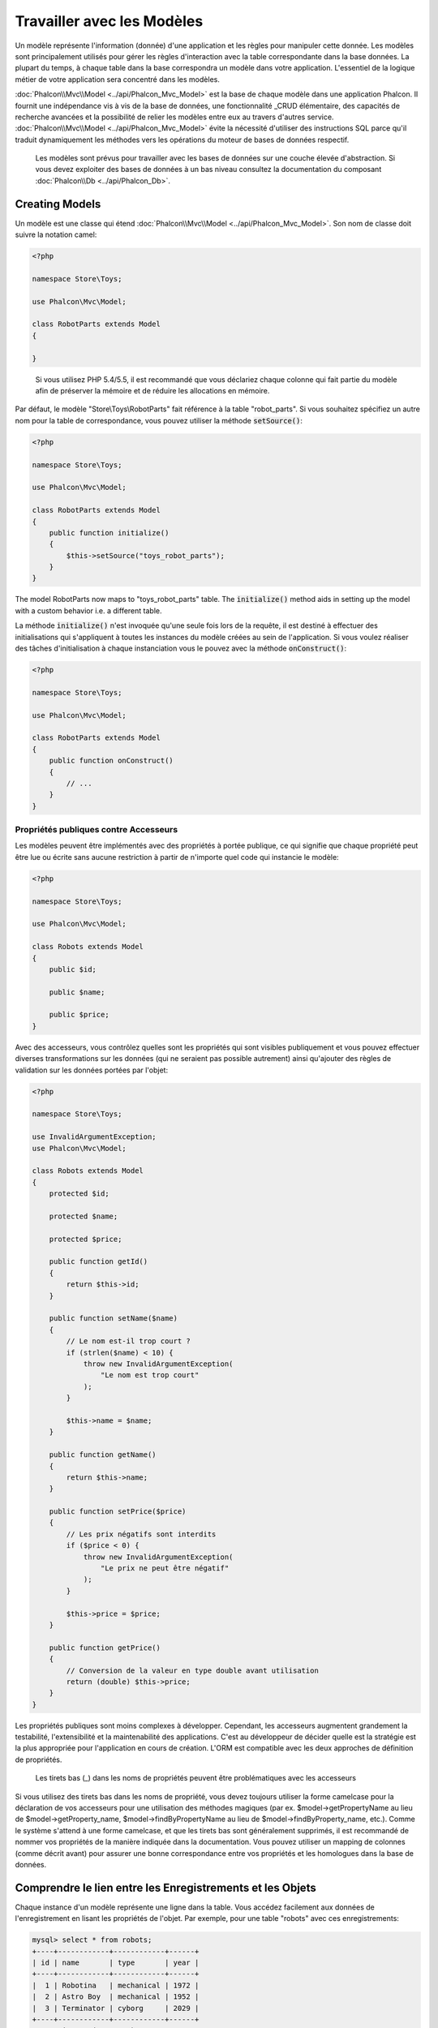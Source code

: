 Travailler avec les Modèles
===========================

Un modèle représente l'information (donnée) d'une application et les règles pour manipuler cette donnée. Les modèles sont principalement utilisés pour gérer
les règles d'interaction avec la table correspondante dans la base données. La plupart du temps, à chaque table dans la base correspondra un modèle dans
votre application. L'essentiel de la logique métier de votre application sera concentré dans les modèles.

:doc:`Phalcon\\Mvc\\Model <../api/Phalcon_Mvc_Model>` est la base de chaque modèle dans une application Phalcon. Il fournit une indépendance vis à vis de la base de données,
une fonctionnalité _CRUD élémentaire, des capacités de recherche avancées et la possibilité de relier les modèles entre eux au travers d'autres service.
:doc:`Phalcon\\Mvc\\Model <../api/Phalcon_Mvc_Model>` évite la nécessité d'utiliser des instructions SQL parce qu'il traduit dynamiquement les méthodes vers
les opérations du moteur de bases de données respectif.

.. highlights::

    Les modèles sont prévus pour travailler avec les bases de données sur une couche élevée d'abstraction. Si vous devez exploiter des bases de données à un bas niveau
    consultez la documentation du composant :doc:`Phalcon\\Db <../api/Phalcon_Db>`.

Creating Models
---------------
Un modèle est une classe qui étend :doc:`Phalcon\\Mvc\\Model <../api/Phalcon_Mvc_Model>`. Son nom de classe doit suivre la notation camel:

.. code-block:: php

    <?php

    namespace Store\Toys;

    use Phalcon\Mvc\Model;

    class RobotParts extends Model
    {

    }

.. highlights::

    Si vous utilisez PHP 5.4/5.5, il est recommandé que vous déclariez chaque colonne qui fait partie du modèle afin
    de préserver la mémoire et de réduire les allocations en mémoire.

Par défaut, le modèle "Store\\Toys\\RobotParts" fait référence à la table "robot_parts". Si vous souhaitez spécifiez un autre nom pour la table de correspondance,
vous pouvez utiliser la méthode :code:`setSource()`:

.. code-block:: php

    <?php

    namespace Store\Toys;

    use Phalcon\Mvc\Model;

    class RobotParts extends Model
    {
        public function initialize()
        {
            $this->setSource("toys_robot_parts");
        }
    }

The model RobotParts now maps to "toys_robot_parts" table. The :code:`initialize()` method aids in setting up the model with a custom behavior i.e. a different table.

La méthode :code:`initialize()` n'est invoquée qu'une seule fois lors de la requête, il est destiné à effectuer des initialisations qui
s'appliquent à toutes les instances du modèle créées au sein de l'application. Si vous voulez réaliser des tâches d'initialisation à chaque instanciation
vous le pouvez avec la méthode :code:`onConstruct()`:

.. code-block:: php

    <?php

    namespace Store\Toys;

    use Phalcon\Mvc\Model;

    class RobotParts extends Model
    {
        public function onConstruct()
        {
            // ...
        }
    }

Propriétés publiques contre Accesseurs
^^^^^^^^^^^^^^^^^^^^^^^^^^^^^^^^^^^^^^
Les modèles peuvent être implémentés avec des propriétés à portée publique, ce qui signifie que chaque propriété peut être
lue ou écrite sans aucune restriction à partir de n'importe quel code qui instancie le modèle:

.. code-block:: php

    <?php

    namespace Store\Toys;

    use Phalcon\Mvc\Model;

    class Robots extends Model
    {
        public $id;

        public $name;

        public $price;
    }

Avec des accesseurs, vous contrôlez quelles sont les propriétés qui sont visibles publiquement et vous pouvez effectuer diverses transformations
sur les données (qui ne seraient pas possible autrement) ainsi qu'ajouter des règles de validation sur les données portées par l'objet:

.. code-block:: php

    <?php

    namespace Store\Toys;

    use InvalidArgumentException;
    use Phalcon\Mvc\Model;

    class Robots extends Model
    {
        protected $id;

        protected $name;

        protected $price;

        public function getId()
        {
            return $this->id;
        }

        public function setName($name)
        {
            // Le nom est-il trop court ?
            if (strlen($name) < 10) {
                throw new InvalidArgumentException(
                    "Le nom est trop court"
                );
            }

            $this->name = $name;
        }

        public function getName()
        {
            return $this->name;
        }

        public function setPrice($price)
        {
            // Les prix négatifs sont interdits
            if ($price < 0) {
                throw new InvalidArgumentException(
                    "Le prix ne peut être négatif"
                );
            }

            $this->price = $price;
        }

        public function getPrice()
        {
            // Conversion de la valeur en type double avant utilisation
            return (double) $this->price;
        }
    }

Les propriétés publiques sont moins complexes à développer. Cependant, les accesseurs augmentent grandement la testabilité,
l'extensibilité et la maintenabilité des applications. C'est au développeur de décider quelle est la stratégie est la plus appropriée pour
l'application en cours de création. L'ORM est compatible avec les deux approches de définition de propriétés.

.. highlights::

    Les tirets bas (_) dans les noms de propriétés peuvent être problématiques avec les accesseurs

Si vous utilisez des tirets bas dans les noms de propriété, vous devez toujours utiliser la forme camelcase pour la déclaration de vos accesseurs pour
une utilisation des méthodes magiques (par ex. $model->getPropertyName au lieu de $model->getProperty_name, $model->findByPropertyName
au lieu de $model->findByProperty_name, etc.). Comme le système s'attend à une forme camelcase, et que les tirets bas sont généralement
supprimés, il est recommandé de nommer vos propriétés de la manière indiquée dans la documentation. Vous pouvez utiliser un mapping
de colonnes (comme décrit avant) pour assurer une bonne correspondance entre vos propriétés et les homologues dans la base de données.


Comprendre le lien entre les Enregistrements et les Objets
----------------------------------------------------------
Chaque instance d'un modèle représente une ligne dans la table. Vous accédez facilement aux données de l'enregistrement en lisant les propriétés de l'objet.
Par exemple, pour une table "robots" avec ces enregistrements:

.. code-block:: bash

    mysql> select * from robots;
    +----+------------+------------+------+
    | id | name       | type       | year |
    +----+------------+------------+------+
    |  1 | Robotina   | mechanical | 1972 |
    |  2 | Astro Boy  | mechanical | 1952 |
    |  3 | Terminator | cyborg     | 2029 |
    +----+------------+------------+------+
    3 rows in set (0.00 sec)

Vous pourriez trouver un enregistrement particulier d'après sa clé primaire et imprimer son nom:

.. code-block:: php

    <?php

    use Store\Toys\Robots;

    // Trouve l'enrgt avec  id = 3
    $robot = Robots::findFirst(3);

    // Imprime "Terminator"
    echo $robot->name;

Une fois que l'enregistrement est en mémoire, vous pouvez effectuer des modifications sur ces données et enregistrer les changements:

.. code-block:: php

    <?php

    use Store\Toys\Robots;

    $robot = Robots::findFirst(3);

    $robot->name = "RoboCop";

    $robot->save();

Comme vous pouvez le constater, il n'est pas nécessaire d'utiliser directement des instructions SQL. :doc:`Phalcon\\Mvc\\Model <../api/Phalcon_Mvc_Model>` fournit
une haute abstraction de la base de données pour les applications web.

Trouver des enregistrements
---------------------------
:doc:`Phalcon\\Mvc\\Model <../api/Phalcon_Mvc_Model>` offre également différentes méthodes pour chercher des enregistrements. Les exemples qui suivent vous
montrent comment extraire un ou plusieurs enregistrements à partir d'un modèle:

.. code-block:: php

    <?php

    use Store\Toys\Robots;

    // Combien y-a-t'il de robots ?
    $robots = Robots::find();
    echo "There are ", count($robots), "\n";

    // Combien y-a-t'il de robots 'mechanical' ?
    $robots = Robots::find("type = 'mechanical'");
    echo "There are ", count($robots), "\n";

    // Récupère et imprime les robots 'virtual' par ordre de nom
    $robots = Robots::find(
        [
            "type = 'virtual'",
            "order" => "name",
        ]
    );
    foreach ($robots as $robot) {
        echo $robot->name, "\n";
    }

    // Récupère les 100 premier robots 'virtual' par ordre de nom
    $robots = Robots::find(
        [
            "type = 'virtual'",
            "order" => "name",
            "limit" => 100,
        ]
    );
    foreach ($robots as $robot) {
       echo $robot->name, "\n";
    }

.. highlights::

    Si vous voulez trouver un enregistrement d'après une donnée externe (telle qu'une entrée utilisateur) ou une variable, vous devez utiliser la `liaison de paramètres`_.

Vous pouvez également utiliser la méthode :code:`findFirst()` pour récupérer le premier enregistrement qui correspond au critère fournit:

.. code-block:: php

    <?php

    use Store\Toys\Robots;

    // Quel est le premier robot dans la table robots ?
    $robot = Robots::findFirst();
    echo "The robot name is ", $robot->name, "\n";

    // Quel est le premier robot 'mechanical' dans la table robots ?
    $robot = Robots::findFirst("type = 'mechanical'");
    echo "The first mechanical robot name is ", $robot->name, "\n";

    // Récupère le premier robot 'virtual' par ordre de nom
    $robot = Robots::findFirst(
        [
            "type = 'virtual'",
            "order" => "name",
        ]
    );
    echo "The first virtual robot name is ", $robot->name, "\n";

Les deux méthodes :code:`find()` et :code:`findFirst()` acceptent un tableau associatif spécifiant les critères de recherche:

.. code-block:: php

    <?php

    use Store\Toys\Robots;

    $robot = Robots::findFirst(
        [
            "type = 'virtual'",
            "order" => "name DESC",
            "limit" => 30,
        ]
    );

    $robots = Robots::find(
        [
            "conditions" => "type = ?1",
            "bind"       => [
                1 => "virtual",
            ]
        ]
    );

Les différentes options de requête sont:

+-------------+----------------------------------------------------------------------------------------------------------------------------------------------------------------------------------------------------------------------------------------------------------------+---------------------------------------------------------------------------------+
| Paramètre   | Description                                                                                                                                                                                                                                                    | Exemple                                                                         |
+=============+================================================================================================================================================================================================================================================================+=================================================================================+
| conditions  | Conditions pour l'opération de recherche. Il est utilisé pour extraire seulement les enregistrements qui répondent au critère spécifié. Par défaut :doc:`Phalcon\\Mvc\\Model <../api/Phalcon_Mvc_Model>` suppose que les conditions sont en premier paramètre. | :code:`"conditions" => "name LIKE 'steve%'"`                                    |
+-------------+----------------------------------------------------------------------------------------------------------------------------------------------------------------------------------------------------------------------------------------------------------------+---------------------------------------------------------------------------------+
| columns     | Spécifie les colonnes à renvoyer au lieu de toutes colonnes du modèles. Avec cette option, l'objet est incomplet lorsqu'il est retourné                                                                                                                        | :code:`"columns" => "id, name"`                                                 |
+-------------+----------------------------------------------------------------------------------------------------------------------------------------------------------------------------------------------------------------------------------------------------------------+---------------------------------------------------------------------------------+
| bind        | Bind est utilisé conjointement avec des options en remplaçant des espaces réservés et échappant les valeurs améliorant ainsi la sécurité                                                                                                                       | :code:`"bind" => array("status" => "A", "type" => "some-time")`                 |
+-------------+----------------------------------------------------------------------------------------------------------------------------------------------------------------------------------------------------------------------------------------------------------------+---------------------------------------------------------------------------------+
| bindTypes   | Lors de la liaison de paramètres, vous pouvez utiliser ce paramètre pour introduire une conversion de type du paramètre lié, augmentant encore la sécurité                                                                                                     | :code:`"bindTypes" => array(Column::BIND_PARAM_STR, Column::BIND_PARAM_INT)`    |
+-------------+----------------------------------------------------------------------------------------------------------------------------------------------------------------------------------------------------------------------------------------------------------------+---------------------------------------------------------------------------------+
| order       | Est utilisé pour trier le résultat. Un ou plusieurs champs séparés par une virgule.                                                                                                                                                                            | :code:`"order" => "name DESC, status"`                                          |
+-------------+----------------------------------------------------------------------------------------------------------------------------------------------------------------------------------------------------------------------------------------------------------------+---------------------------------------------------------------------------------+
| limit       | Limite le résultat à une certaine plage                                                                                                                                                                                                                        | :code:`"limit" => 10`                                                           |
+-------------+----------------------------------------------------------------------------------------------------------------------------------------------------------------------------------------------------------------------------------------------------------------+---------------------------------------------------------------------------------+
| offset      | Décale le resultat d'un certain nombre de lignes.                                                                                                                                                                                                              | :code:`"offset" => 5`                                                           |
+-------------+----------------------------------------------------------------------------------------------------------------------------------------------------------------------------------------------------------------------------------------------------------------+---------------------------------------------------------------------------------+
| group       | Collecte les données au travers de plusieurs enregistrement et regroupe les résultats selon une ou plusieurs colonnes                                                                                                                                          | :code:`"group" => "name, status"`                                               |
+-------------+----------------------------------------------------------------------------------------------------------------------------------------------------------------------------------------------------------------------------------------------------------------+---------------------------------------------------------------------------------+
| for_update  | Avec cette option, doc:`Phalcon\\Mvc\\Model <../api/Phalcon_Mvc_Model>` lit les dernières données disponibles en activant un verrou exclusif sur chaque enregistrement                                                                                         | :code:`"for_update" => true`                                                    |
+-------------+----------------------------------------------------------------------------------------------------------------------------------------------------------------------------------------------------------------------------------------------------------------+---------------------------------------------------------------------------------+
| shared_lock | Avec cette option, doc:`Phalcon\\Mvc\\Model <../api/Phalcon_Mvc_Model>` lit les dernières données disponibles en activant un verrou partagé sur chaque enregistrement                                                                                          | :code:`"shared_lock" => true`                                                   |
+-------------+----------------------------------------------------------------------------------------------------------------------------------------------------------------------------------------------------------------------------------------------------------------+---------------------------------------------------------------------------------+
| cache       | Met en cache le résultat, réduisant les accès au système relationnel                                                                                                                                                                                           | :code:`"cache" => array("lifetime" => 3600, "key" => "my-find-key")`            |
+-------------+----------------------------------------------------------------------------------------------------------------------------------------------------------------------------------------------------------------------------------------------------------------+---------------------------------------------------------------------------------+
| hydration   | Définit la stratégie d'hydratation pour alimenter chaque enregistrement du résultat                                                                                                                                                                            | :code:`"hydration" => Resultset::HYDRATE_OBJECTS`                               |
+-------------+----------------------------------------------------------------------------------------------------------------------------------------------------------------------------------------------------------------------------------------------------------------+---------------------------------------------------------------------------------+

Si vous préférez, il existe une façon plus orientée objet pour créer des requêtes plutôt qu'utiliser un tableau de paramètres:

.. code-block:: php

    <?php

    use Store\Toys\Robots;

    $robots = Robots::query()
        ->where("type = :type:")
        ->andWhere("year < 2000")
        ->bind(["type" => "mechanical"])
        ->order("name")
        ->execute();

La méthode statique :code:`query()` retourne un objet :doc:`Phalcon\\Mvc\\Model\\Criteria <../api/Phalcon_Mvc_Model_Criteria>` qui plus favorable à l'autocomplétion des IDE.

Toutes les requêtes sont gérées en interne comme des requêtes :doc:`PHQL <phql>`. PHQL est un langage de haut niveau semblable au SQL et orienté objet.
Ce langage dispose d'autre caractéristiques pour réaliser des requêtes comme des jointures avec d'autres modèles, des regroupement, des aggrégats, etc.

Enfin, il existe la méthode :code:`findFirstBy<property-name>()`. Cette méthode étend la méthode :code:`findFirst()` mentionnée plus tôt. Elle permet de réaliser rapidement une
restitution depuis la table en exploitant le nom de la propriété elle-même et en transmettant en paramètre les données à rechercher sur cette colonne.
Suivons un exemple en reprenant notre modèle Robots mentionné précédemment:

.. code-block:: php

    <?php

    namespace Store\Toys;

    use Phalcon\Mvc\Model;

    class Robots extends Model
    {
        public $id;

        public $name;

        public $price;
    }

Nous disposons de trois propriétés pour travailler avec: :code:`$id`, :code:`$name` et :code:`$price`. Bon, mettons que vous voulez récupérer le
premier enregistrement de la table avec le nom "Terminator". Ceci peut être écrit ainsi:

.. code-block:: php

    <?php

    use Store\Toys\Robots;

    $name = "Terminator";

    $robot = Robots::findFirstByName($name);

    if ($robot) {
        echo "Le premier robot avec le nom " . $name . " coûte " . $robot->price . ".";
    } else {
        echo "Il n'existe pas dans la table de robot avec le nom " . $name . ".";
    }

Notez que nous avons utilisé "Name" dans l'appel de la méthode et transmis la variable :code:`$name` qui contient le nom
que nous recherchons dans notre table. Notez également que lorsque nous trouvons une correspondance avec notre requête, toutes les autres propriétés
nous sont également disponibles.

Jeux de résultat de modèles
^^^^^^^^^^^^^^^^^^^^^^^^^^^
Alors que :code:`findFirst()` retourne directement une instance de la classe appelée (s'il existe des données à renvoyer), la méthode :code:`find()` retourne
un :doc:`Phalcon\\Mvc\\Model\\Resultset\\Simple <../api/Phalcon_Mvc_Model_Resultset_Simple>`. C'est un objet qui encapsule toutes les fonctionnalités
d'un jeu d'enregistrement comme le parcours, la recherche d'enregistrements spécifiques, le décompte, etc.

Ces objets sont plus puissants que les tableaux standards. Une des plus intéressantes caractéristiques de :doc:`Phalcon\\Mvc\\Model\\Resultset <../api/Phalcon_Mvc_Model_Resultset>`
est qu'à n'importe quel moment il n'y a qu'un seul enregistrement en mémoire. Ceci facilite grandement la gestion de la mémoire surtout lorsqu'on travaille avec de grands volumes de données.

.. code-block:: php

    <?php

    use Store\Toys\Robots;

    // Récupère tous les robots
    $robots = Robots::find();

    // Parcours avec un foreach
    foreach ($robots as $robot) {
        echo $robot->name, "\n";
    }

    // Parcours avec un while
    $robots->rewind();

    while ($robots->valid()) {
        $robot = $robots->current();

        echo $robot->name, "\n";

        $robots->next();
    }

    // Décompte du jeu de résultat
    echo count($robots);

    // Une autre façon de décompter le jeu de résultat
    echo $robots->count();

    // Déplace le curseur interne au troisième robot
    $robots->seek(2);

    $robot = $robots->current();

    // Accède au robot par sa position dans le jeu de résultat
    $robot = $robots[5];

    // Vérifie qu'il existe un enregistrement à une certaine position
    if (isset($robots[3])) {
       $robot = $robots[3];
    }

    // Prend le premier enregistrement dans le résultat
    $robot = $robots->getFirst();

    // Prend le dernier enregistrement
    $robot = $robots->getLast();

Les jeux de résultat de Phalcon émulent les curseurs défilables. Vous pouvez prendre n'importe quel ligne juste d'après sa position, ou déplacer le pointeur interne
à une position spécifique. Notez que certains SGBD ne supportent pas les curseurs défilables ce qui oblige à re-exécuter la requête
pour faire repartir le curseur depuis le début et d'obtenir l'enregistrement à la position demandée. De même, si un jeu de résultat
doit être parcouru plusieurs fois, la requête sera exécutée d'autant de fois.

Comme le stockage en mémoire de volumineux résultats peut être gourmand en ressources, les jeux de résultat sont extraits
de la base données par morceaux de 32 lignes, réduisant la nécessité de re-exécuter la requête dans la plupart des cas.

Notez que les jeux de résultats peuvent être sérialisés et stockés dans un cache serveur. :doc:`Phalcon\\Cache <cache>` peut aider dans cette tâche. Cependant,
la sérialisation de données oblige :doc:`Phalcon\\Mvc\\Model <../api/Phalcon_Mvc_Model>` à récupérer toutes les données de la base dans un tableau
consommant ainsi plus de mémoire que nécessaire.

.. code-block:: php

    <?php

    // Demande tous les enregistrements depuis le modèle
    $parts = Parts::find();

    // Stocke le jeu de résultat dans un fichier
    file_put_contents(
        "cache.txt",
        serialize($parts)
    );

    // Récupère les données depuis un fichier
    $parts = unserialize(
        file_get_contents("cache.txt")
    );

    // Parcours les données
    foreach ($parts as $part) {
        echo $part->id;
    }

Filtrer les jeux d'enregistrement
^^^^^^^^^^^^^^^^^^^^^^^^^^^^^^^^^
La méthode la plus efficace pour filtrer les données est de définir des critères de recherche, les bases de données exploitant les index pour retourner les données plus rapidement.
Phalcon vous permet de filtrer les données avec PHP en utilisant n'importe quelle ressource qui n'est pas disponible dans la base de données:

.. code-block:: php

    <?php

    $customers = Customers::find();

    $customers = $customers->filter(
        function ($customer) {
            // Retourne que les clients avec un e-mail valide
            if (filter_var($customer->email, FILTER_VALIDATE_EMAIL)) {
                return $customer;
            }
        }
    );

Liaison de Paramètres
^^^^^^^^^^^^^^^^^^^^^
La liaison de paramètres est également supportée dans :doc:`Phalcon\\Mvc\\Model <../api/Phalcon_Mvc_Model>`. Vous êtes encouragés à utiliser
cette méthode pour éliminer la possibilité que votre code soit le sujet d'attaques par injection SQL.

.. code-block:: php

    <?php

    use Store\Toys\Robots;

    // Interrogation de robots en liant les paramètres avec des marqueurs texte
    // Paramètres dont les clés sont les même que les marqueurs
    $robots = Robots::find(
        [
            "name = :name: AND type = :type:",
            "bind" => [
                "name" => "Robotina",
                "type" => "maid",
            ],
        ]
    );

    // Interrogation de robots en liant les paramètres avec les marqueurs numériques
    $robots = Robots::find(
        [
            "name = ?1 AND type = ?2",
            "bind" => [
                1 => "Robotina",
                2 => "maid",
            ],
        ]
    );

    // Interrogation de robots avec à la fois des marqueurs numériques et textuels
    // Paramètres dont les clés sont les même que les marqueurs
    $robots = Robots::find(
        [
            "name = :name: AND type = ?1",
            "bind" => [
                "name" => "Robotina",
                1      => "maid",
            ],
        ]
    );

En plaçant des marqueurs numériques, vous devez les écrire sous forme d'entier comme 1 ou 2. Dans ce cas "1" ou "2" sont considérés comme du texte
et non des nombres, donc l'espace marqué ne peut pas être remplacé avec succès.

Les chaînes de caractères sont automatiquement échappées à l'aide de PDO_. Cette fonction prend en compte le jeu de caractères de la connexion, donc il est recommandé de définir
le bon jeu de caractères dans les paramètres de la connexion ou bien dans la configuration de la base de données. Un mauvais jeu de caractères risque de produire des effets indésirables
lors du stockage ou de la récupération des données.

De plus, vous pouvez définir le paramètre "bindTypes" qui permet de définir comment les paramètres sont liés en accord avec leurs types de données.

.. code-block:: php

    <?php

    use Phalcon\Db\Column;
    use Store\Toys\Robots;

    // Paramètre lié
    $parameters = [
        "name" => "Robotina",
        "year" => 2008,
    ];

    // Conversion de type
    $types = [
        "name" => Column::BIND_PARAM_STR,
        "year" => Column::BIND_PARAM_INT,
    ];

    // Interrogation de robots en liant les paramètres à des marqueurs textuels
    $robots = Robots::find(
        [
            "name = :name: AND year = :year:",
            "bind"      => $parameters,
            "bindTypes" => $types,
        ]
    );

.. highlights::

    Comme le type par défaut est :code:`Phalcon\Db\Column::BIND_PARAM_STR`, il n'est pas nécessaire de préciser
    le paramètre "bindTypes" si toutes les colonnes sont de ce type.

Si vous attachez des tableaux aux paramètres liés, conservez à l'esprit que les index sont basés zéro:

.. code-block:: php

    <?php

    use Store\Toys\Robots;

    $array = ["a","b","c"]; // $array: [[0] => "a", [1] => "b", [2] => "c"]

    unset($array[1]); // $array: [[0] => "a", [2] => "c"]

    // Maintenant nous devons réindexer le tableau
    $array = array_values($array); // $array: [[0] => "a", [1] => "c"]

    $robots = Robots::find(
        [
            'letter IN ({letter:array})',
            'bind' => [
                'letter' => $array
            ]
        ]
    );

.. highlights::

    La liaison de paramètres est disponible pour chaque méthode de requêtage tel que :code:`find()` et :code:`findFirst()` mais aussi les méthodes
    de calcul comme :code:`count()`, :code:`sum()`, :code:`average()`, etc.

Si vous utilisez les "finders", les paramètres sont automatiquement liés:

.. code-block:: php

    <?php

    use Store\Toys\Robots;

    // Requête liant explicitement un paramètre
    $robots = Robots::find(
        [
            "name = ?0",
            "bind" => [
                "Ultron",
            ],
        ]
    );

    // Requête liant implicitement un paramètre
    $robots = Robots::findByName("Ultron");

Initialisation et Préparation d'Enregistrement récupéré
-------------------------------------------------------
Il peut arriver qu'après avoir obtenu un enregistrement depuis la base de données, il soit nécessaire d'initialiser les données avant
qu'elles ne soient utilisées dans le reste de l'application. Vous implémentez pour cela la méthode :code:`afterFetch()` dans le modèle, cet événement
sera exécuté juste après la création de l'instance et l'assignation des données:

.. code-block:: php

    <?php

    namespace Store\Toys;

    use Phalcon\Mvc\Model;

    class Robots extends Model
    {
        public $id;

        public $name;

        public $status;

        public function beforeSave()
        {
            // Conversion du tableau en chaîne de caractères
            $this->status = join(",", $this->status);
        }

        public function afterFetch()
        {
            // Conversion de la chaîne de caractères en tableau
            $this->status = explode(",", $this->status);
        }

        public function afterSave()
        {
            // Conversion de la chaîne de caractères en tableau
            $this->status = explode(",", $this->status);
        }
    }

Si vous utilisez les accesseurs et/ou les propriétés publiques, vous pouvez initialiser le champ une fois
qu'il est accédé:

.. code-block:: php

    <?php

    namespace Store\Toys;

    use Phalcon\Mvc\Model;

    class Robots extends Model
    {
        public $id;

        public $name;

        public $status;

        public function getStatus()
        {
            return explode(",", $this->status);
        }
    }

Génération de calculs
---------------------
Les calculs (ou les aggrégations) sont des aides pour les fonctions couramment utilisées des SGBD comme COUNT, SUM, MAX, MIN ou AVG.
:doc:`Phalcon\\Mvc\\Model <../api/Phalcon_Mvc_Model>` permet d'utiliser ces fonctions directement depuis les méthodes exposées.

Exemples de Count:

.. code-block:: php

    <?php

    // Combien y-a-t'il d'employés ?
    $rowcount = Employees::count();

    // Combien de zones différentes sont assignées aux employés ?
    $rowcount = Employees::count(
        [
            "distinct" => "area",
        ]
    );

    // Combien y-a-t'il d'employés dans le secteur "Testing" ?
    $rowcount = Employees::count(
        "area = 'Testing'"
    );

    // Dénombre les employés en groupant le résultat par secteur
    $group = Employees::count(
        [
            "group" => "area",
        ]
    );
    foreach ($group as $row) {
       echo "There are ", $row->rowcount, " in ", $row->area;
    }

    // Dénombre les employés en les groupant par secteur et ordonnant le résultat sur le compte
    $group = Employees::count(
        [
            "group" => "area",
            "order" => "rowcount",
        ]
    );

    // Évite les injections SQL avec des paramètres liés
    $group = Employees::count(
        [
            "type > ?0",
            "bind" => [
                $type
            ],
        ]
    );

Exemples de Sum:

.. code-block:: php

    <?php

    // A combien s'élève le salaire de tous les employés ?
    $total = Employees::sum(
        [
            "column" => "salary",
        ]
    );

    // A combien s'élève le salaire de tous les employés du secteur des ventes ?
    $total = Employees::sum(
        [
            "column"     => "salary",
            "conditions" => "area = 'Sales'",
        ]
    );

    // Génère un regroupement des salaires par secteur
    $group = Employees::sum(
        [
            "column" => "salary",
            "group"  => "area",
        ]
    );
    foreach ($group as $row) {
       echo "The sum of salaries of the ", $row->area, " is ", $row->sumatory;
    }

	// Génère un regroupement des salaires par secteur en ordonnant
	// les salaires du plus grand au plus petit
    $group = Employees::sum(
        [
            "column" => "salary",
            "group"  => "area",
            "order"  => "sumatory DESC",
        ]
    );

    // Évite les injections SQL avec des paramètres liés
    $group = Employees::sum(
        [
            "conditions" => "area > ?0",
            "bind"       => [
                $area
            ],
        ]
    );

Exemples d'Average:

.. code-block:: php

    <?php

    // Quel est le salaire moyen de tous les employés ?
    $average = Employees::average(
        [
            "column" => "salary",
        ]
    );

    // Quel est le salaire moyen de tous les employés du secteur des ventes ?
    $average = Employees::average(
        [
            "column"     => "salary",
            "conditions" => "area = 'Sales'",
        ]
    );

    // Évite les injections SQL avec des paramètres liés
    $average = Employees::average(
        [
            "column"     => "age",
            "conditions" => "area > ?0",
            "bind"       => [
                $area
            ],
        ]
    );

Exemples Max/Min:

.. code-block:: php

    <?php

    // Quel est l'âge le plus élevé de tous les employés ?
    $age = Employees::maximum(
        [
            "column" => "age",
        ]
    );

    // Quel est l'âge le plus élevé de tous les employés du secteur des ventes ?
    $age = Employees::maximum(
        [
            "column"     => "age",
            "conditions" => "area = 'Sales'",
        ]
    );

    // Quel est le salaire le plus bas de tous les employés ?
    $salary = Employees::minimum(
        [
            "column" => "salary",
        ]
    );

Création et Mise à jour d'Enregistrements
-----------------------------------------
La méthode :code:`Phalcon\Mvc\Model::save()` vous permet de créer ou de mettre à jour les enregistrement selon s'ils existent déjà dans la table
associée au modèle. La méthode "save" est appelée en interne par les méthodes "create" et "update" de :doc:`Phalcon\\Mvc\\Model <../api/Phalcon_Mvc_Model>`.
Pour que cela fonctionne comme prévu, il est nécessaire d'avoir correctement défini une clé primaire dans l'entité pour déterminer si un enregistrement
should be updated or created.


De plus, la méthode exécute les validateurs associés, les clés étrangères virtuelle ainsi que les événements qui sont définis dans le modèle:

.. code-block:: php

    <?php

    use Store\Toys\Robots;

    $robot = new Robots();

    $robot->type = "mechanical";
    $robot->name = "Astro Boy";
    $robot->year = 1952;

    if ($robot->save() === false) {
        echo "Umh, We can't store robots right now: \n";

        $messages = $robot->getMessages();

        foreach ($messages as $message) {
            echo $message, "\n";
        }
    } else {
        echo "Great, a new robot was saved successfully!";
    }

Un tableau peut être transmis à "save" pour éviter d'assigner chaque colonne manuellement. :doc:`Phalcon\\Mvc\\Model <../api/Phalcon_Mvc_Model>` va vérifier s'il existe des setters
pour les colonnes indiquées dans le tableau en leur donnant priorité plutôt que d'affecter directement les valeurs des attributs:

.. code-block:: php

    <?php

    use Store\Toys\Robots;

    $robot = new Robots();

    $robot->save(
        [
            "type" => "mechanical",
            "name" => "Astro Boy",
            "year" => 1952,
        ]
    );

Les valeurs qui sont assignées soit directement, soit à l'aide d'un tableau d'attributs, sont échappées et assainies selon le type de données relatif à l'attribut. Donc, n'ayez crainte des 
injections SQL lors de la transmission d'un tableau peu sûr:

.. code-block:: php

    <?php

    use Store\Toys\Robots;

    $robot = new Robots();

    $robot->save($_POST);

.. highlights::

	Sans précaution, une affectation de masse pourrait permettre de définir la valeur à n'importe quelle colonne de la base de données. N'utilisez uniquement cette fonction
	que si vous voulez permettre à un utilisateur d'insérer ou de mettre à jour toutes les colonnes du modèle, même si ces champs ne sont pas soumis
	par le formulaire.
	
Vous pouvez ajouter un paramètre supplémentaire à "save" pour indiquer la liste blanche des champs qui seront pris en compte
lors de l'assignation de masse:

.. code-block:: php

    <?php

    use Store\Toys\Robots;

    $robot = new Robots();

    $robot->save(
        $_POST,
        [
            "name",
            "type",
        ]
    );

Créer/Mettre à jour avec Confiance
^^^^^^^^^^^^^^^^^^^^^^^^^^^^^^^^^^
Lorsqu'une application contient beaucoup d'accès concurrents, nous pourrions nous attendre à créer un enregistrement alors qu'il est mis à jour. Cela
peut arriver en utilisant :code:`Phalcon\Mvc\Model::save()` lors de la persistance des enregistrement en base. Pour être absolument certain
que l'enregistrement soit créé ou mis à jour, nous pouvons remplacer l'appel de :code:`save()` par :code:`create()` ou :code:`update()`:

.. code-block:: php

    <?php

    use Store\Toys\Robots;

    $robot = new Robots();

    $robot->type = "mechanical";
    $robot->name = "Astro Boy";
    $robot->year = 1952;

    // Cet enregistrement sera seulement créé
    if ($robot->create() === false) {
        echo "Umh, We can't store robots right now: \n";

        $messages = $robot->getMessages();

        foreach ($messages as $message) {
            echo $message, "\n";
        }
    } else {
        echo "Great, a new robot was created successfully!";
    }

Les méthodes "create" et "update" acceptent également un tableau de valeurs en paramètre.

Supression d'enregistrements
----------------
The :code:`Phalcon\Mvc\Model::delete()` method allows to delete a record. You can use it as follows:

.. code-block:: php

    <?php

    use Store\Toys\Robots;

    $robot = Robots::findFirst(11);

    if ($robot !== false) {
        if ($robot->delete() === false) {
            echo "Sorry, we can't delete the robot right now: \n";

            $messages = $robot->getMessages();

            foreach ($messages as $message) {
                echo $message, "\n";
            }
        } else {
            echo "The robot was deleted successfully!";
        }
    }

You can also delete many records by traversing a resultset with a foreach:

.. code-block:: php

    <?php

    use Store\Toys\Robots;

    $robots = Robots::find(
        "type = 'mechanical'"
    );

    foreach ($robots as $robot) {
        if ($robot->delete() === false) {
            echo "Sorry, we can't delete the robot right now: \n";

            $messages = $robot->getMessages();

            foreach ($messages as $message) {
                echo $message, "\n";
            }
        } else {
            echo "The robot was deleted successfully!";
        }
    }

The following events are available to define custom business rules that can be executed when a delete operation is
performed:

+-----------+--------------+---------------------+------------------------------------------+
| Operation | Name         | Opération stoppée ? | Explanation                              |
+===========+==============+=====================+==========================================+
| Deleting  | beforeDelete | Oui                 | Runs before the delete operation is made |
+-----------+--------------+---------------------+------------------------------------------+
| Deleting  | afterDelete  | Non                 | Runs after the delete operation was made |
+-----------+--------------+---------------------+------------------------------------------+

With the above events can also define business rules in the models:

.. code-block:: php

    <?php

    namespace Store\Toys;

    use Phalcon\Mvc\Model;

    class Robots extends Model
    {
        public function beforeDelete()
        {
            if ($this->status === "A") {
                echo "The robot is active, it can't be deleted";

                return false;
            }

            return true;
        }
    }

.. _CRUD: https://fr.wikipedia.org/wiki/CRUD
.. _PDO: http://php.net/manual/fr/pdo.prepared-statements.php
